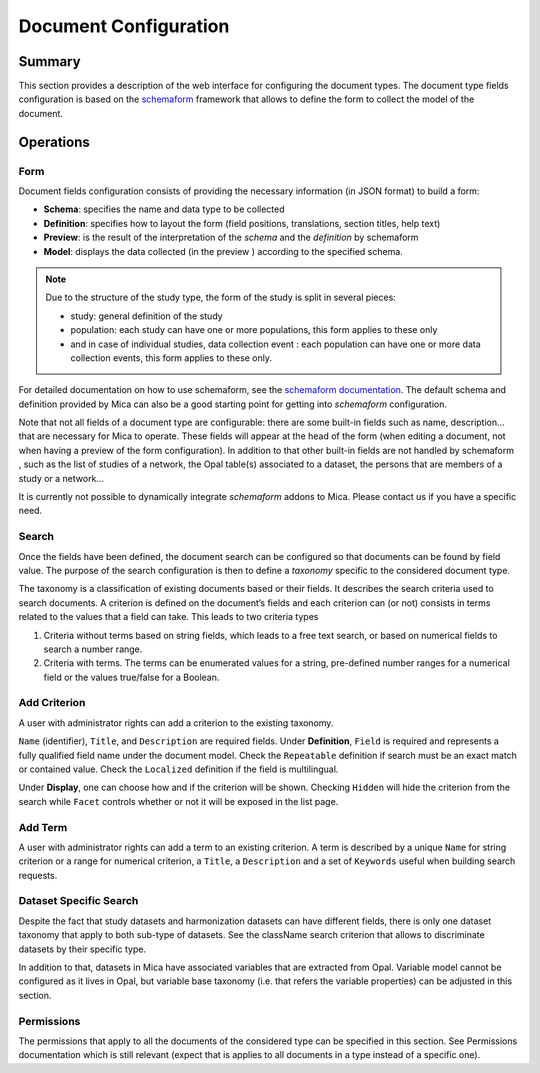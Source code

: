 Document Configuration
######################

Summary
-------

This section provides a description of the web interface for configuring the
document types. The document type fields configuration is based on the
`schemaform <http://schemaform.io/>`_ framework that allows to define the form to collect the model of
the document.

Operations
----------

Form
****

Document fields configuration consists of providing the necessary information
(in JSON format) to build a form:

* **Schema**: specifies the name and data type to be collected
* **Definition**: specifies how to layout the form (field positions,
  translations, section titles, help text)
* **Preview**: is the result of the interpretation of the `schema` and the
  `definition` by schemaform
* **Model**: displays the data collected (in the preview ) according to the
  specified schema.


.. note::

  Due to the structure of the study type, the form of the study is split in
  several pieces:

  * study: general definition of the study
  * population: each study can have one or more populations, this form applies to
    these only
  * and in case of individual studies, data collection event : each population
    can have one or more data collection events, this form applies to these only.

For detailed documentation on how to use schemaform, see the `schemaform documentation <https://github.com/json-schema-form/angular-schema-form/blob/master/docs/index.md>`_.
The default schema and definition provided by Mica can also be a good starting
point for getting into *schemaform* configuration.

Note that not all fields of a document type are configurable: there are some
built-in fields such as name, description... that are necessary for Mica to
operate. These fields will appear at the head of the form (when editing a
document, not when having a preview of the form configuration). In addition to
that other built-in fields are not handled by schemaform , such as the list of
studies of a network, the Opal table(s) associated to a dataset, the persons
that are members of a study or a network...

It is currently not possible to dynamically integrate *schemaform* addons to
Mica. Please contact us if you have a specific need.

Search
******

Once the fields have been defined, the document search can be configured so
that documents can be found by field value. The purpose of the search
configuration is then to define a *taxonomy* specific to the considered
document type.

The taxonomy is a classification of existing documents based or their fields.
It describes the search criteria used to search documents. A criterion is
defined on the document’s fields and each criterion can (or not) consists in
terms related to the values that a field can take. This leads to two criteria
types

#. Criteria without terms based on string fields, which leads to a free text
   search, or based on numerical fields to search a number range.
#. Criteria with terms. The terms can be enumerated values for a string,
   pre-defined number ranges for a numerical field or the values true/false for
   a Boolean.

Add Criterion
*************

A user with administrator rights can add a criterion to the existing taxonomy.

``Name`` (identifier), ``Title``, and ``Description`` are required fields.
Under **Definition**, ``Field`` is required and represents a fully qualified field name under the document model.
Check the ``Repeatable`` definition if search must be an exact match or contained value.
Check the ``Localized`` definition if the field is multilingual.

Under **Display**, one can choose how and if the criterion will be shown.
Checking ``Hidden`` will hide the criterion from the search while ``Facet`` controls whether or not it will be exposed in the list page.

Add Term
********

A user with administrator rights can add a term to an existing criterion. A
term is described by a unique ``Name`` for string criterion or a range for
numerical criterion, a ``Title``, a ``Description`` and a set of ``Keywords`` useful when
building search requests.

Dataset Specific Search
***********************

Despite the fact that study datasets and harmonization datasets can have
different fields, there is only one dataset taxonomy that apply to both
sub-type of datasets. See the className search criterion that allows to
discriminate datasets by their specific type.

In addition to that, datasets in Mica have associated variables that are
extracted from Opal. Variable model cannot be configured as it lives in Opal,
but variable base taxonomy (i.e. that refers the variable properties) can be
adjusted in this section.

Permissions
***********

The permissions that apply to all the documents of the considered type can be
specified in this section. See Permissions documentation which is still
relevant (expect that is applies to all documents in a type instead of a
specific one).